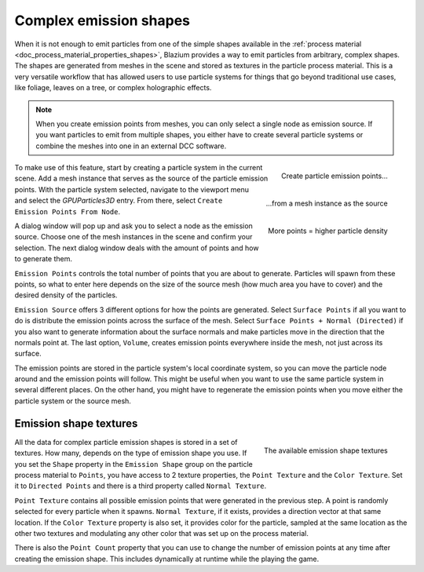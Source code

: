 .. _doc_3d_particles_complex_shapes:

Complex emission shapes
-----------------------

.. figure:: img/particle_complex_emission.webp
   :alt: Complex emission shapes

When it is not enough to emit particles from one of the simple shapes available
in the :ref:`process material <doc_process_material_properties_shapes>`, Blazium provides
a way to emit particles from arbitrary, complex shapes. The shapes are generated from
meshes in the scene and stored as textures in the particle process material. This is a
very versatile workflow that has allowed users to use particle systems for things that
go beyond traditional use cases, like foliage, leaves on a tree, or complex
holographic effects.

.. note::

    When you create emission points from meshes, you can only select a single node as
    emission source. If you want particles to emit from multiple shapes, you either
    have to create several particle systems or combine the meshes into one in an
    external DCC software.

.. figure:: img/particle_create_emission_points.webp
   :alt: Creating emission points
   :align: right

   Create particle emission points...

.. figure:: img/particle_select_emission_mesh.webp
   :alt: Select mesh for emission
   :align: right

   \...from a mesh instance as the source

.. figure:: img/particle_emission_density.webp
   :alt: Set emission density
   :align: right

   More points = higher particle density

To make use of this feature, start by creating a particle system in the current scene.
Add a mesh instance that serves as the source of the particle emission points. With the
particle system selected, navigate to the viewport menu and select the *GPUParticles3D*
entry. From there, select ``Create Emission Points From Node``.

A dialog window will pop up and ask you to select a node as the emission source.
Choose one of the mesh instances in the scene and confirm your selection. The next
dialog window deals with the amount of points and how to generate them.

``Emission Points`` controls the total number of points that you are about to generate.
Particles will spawn from these points, so what to enter here depends on the
size of the source mesh (how much area you have to cover) and the desired density of
the particles.

``Emission Source`` offers 3 different options for how the points are generated.
Select ``Surface Points`` if all you want to do is distribute the emission points across the
surface of the mesh. Select ``Surface Points + Normal (Directed)`` if you also want to
generate information about the surface normals and make particles move in the direction
that the normals point at. The last option, ``Volume``, creates emission points everywhere
inside the mesh, not just across its surface.

The emission points are stored in the particle system's local coordinate system, so
you can move the particle node around and the emission points will follow. This might be
useful when you want to use the same particle system in several different places. On the
other hand, you might have to regenerate the emission points when you move either
the particle system or the source mesh.

Emission shape textures
~~~~~~~~~~~~~~~~~~~~~~~

.. figure:: img/particle_emission_textures.webp
   :alt: Emission textures
   :align: right

   The available emission shape textures

All the data for complex particle emission shapes is stored in a set of textures. How
many, depends on the type of emission shape you use. If you set the ``Shape`` property
in the ``Emission Shape`` group on the particle process material to ``Points``, you
have access to 2 texture properties, the ``Point Texture`` and the ``Color Texture``.
Set it to ``Directed Points`` and there is a third property called ``Normal Texture``.

``Point Texture`` contains all possible emission points that were generated in the
previous step. A point is randomly selected for every particle when it spawns.
``Normal Texture``, if it exists, provides a direction vector at that same location.
If the ``Color Texture`` property is also set, it provides color for the particle,
sampled at the same location as the other two textures and modulating any other color
that was set up on the process material.

There is also the ``Point Count`` property that you can use to change the number of
emission points at any time after creating the emission shape. This includes dynamically
at runtime while the playing the game.
